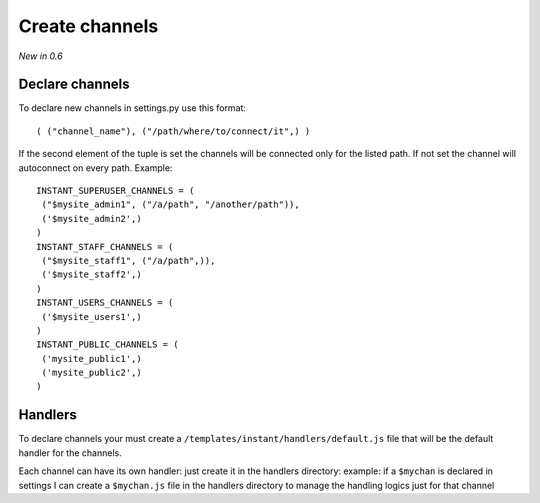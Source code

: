 Create channels
===============

*New in 0.6*

Declare channels
~~~~~~~~~~~~~~~~

To declare new channels in settings.py use this format:

.. highlight:: python

::

   ( ("channel_name"), ("/path/where/to/connect/it",) )
   
   
If the second element of the tuple is set the channels will be connected only for the listed path. If not set
the channel will autoconnect on every path. Example:

.. highlight:: python

::

   INSTANT_SUPERUSER_CHANNELS = (
    ("$mysite_admin1", ("/a/path", "/another/path")),
    ('$mysite_admin2',)
   )
   INSTANT_STAFF_CHANNELS = (
    ("$mysite_staff1", ("/a/path",)),
    ('$mysite_staff2',)
   )
   INSTANT_USERS_CHANNELS = (
    ('$mysite_users1',)
   )
   INSTANT_PUBLIC_CHANNELS = (
    ('mysite_public1',)
    ('mysite_public2',)
   )
   
Handlers
~~~~~~~~

To declare channels your must create a ``/templates/instant/handlers/default.js`` file that will be the default handler for
the channels.

Each channel can have its own handler: just create it in the handlers directory: example: if a ``$mychan`` is declared in
settings I can create a ``$mychan.js`` file in the handlers directory to manage the handling logics just for that channel

